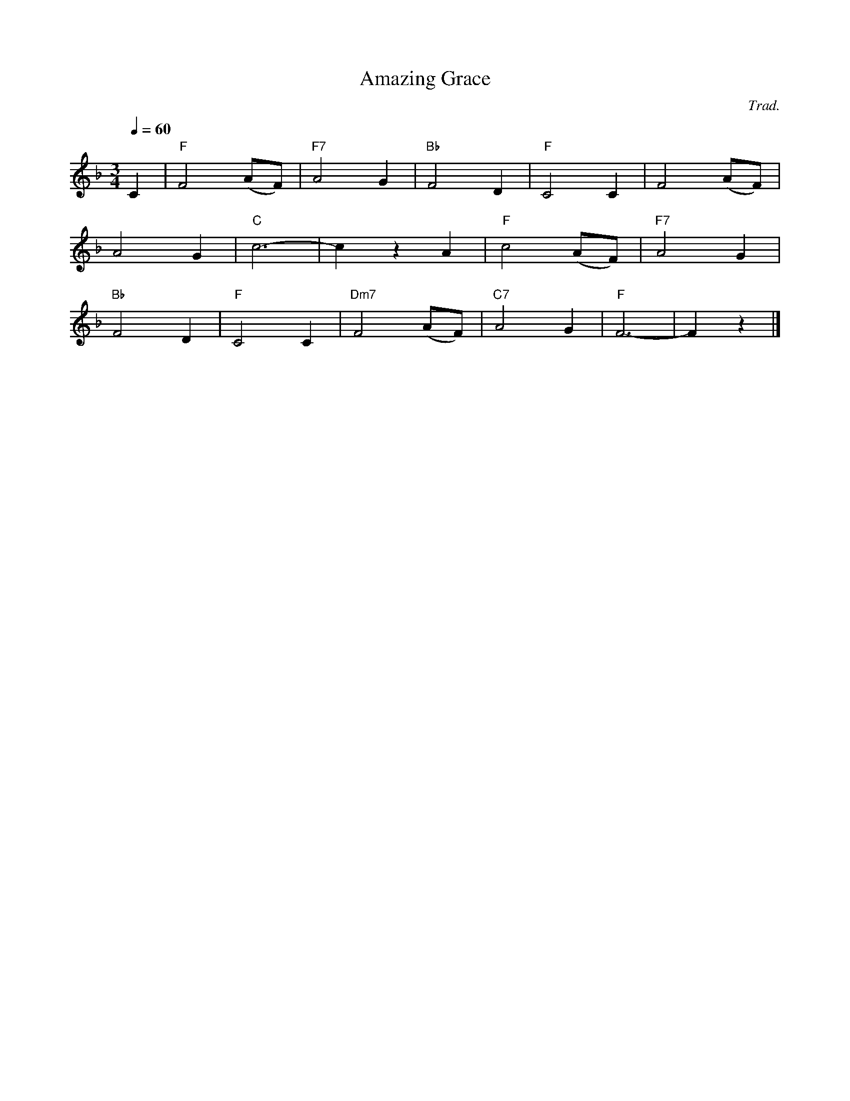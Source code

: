 X:1
T:Amazing Grace
C:Trad.
Q:1/4=60
M:3/4
K:F
L:1/4
V:1
%%MIDI transpose -2
C | "F"F2 (A/F/) | "F7"A2 G | "Bb"F2 D | "F"C2 C | F2 (A/F/) | 
A2 G | "C"c3- | c z A | "F"c2 (A/F/) | "F7"A2 G | 
"Bb"F2 D | "F"C2 C | "Dm7"F2 (A/F/) | "C7"A2 G | "F"F3- | F z |]